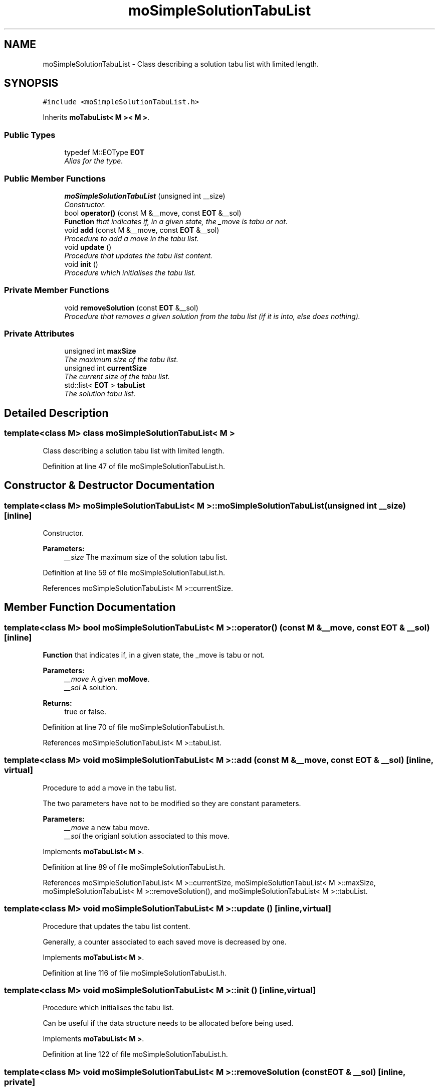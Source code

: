 .TH "moSimpleSolutionTabuList" 3 "11 Oct 2007" "Version 1.0" "ParadisEO-MO:MovingObjects" \" -*- nroff -*-
.ad l
.nh
.SH NAME
moSimpleSolutionTabuList \- Class describing a solution tabu list with limited length.  

.PP
.SH SYNOPSIS
.br
.PP
\fC#include <moSimpleSolutionTabuList.h>\fP
.PP
Inherits \fBmoTabuList< M >< M >\fP.
.PP
.SS "Public Types"

.in +1c
.ti -1c
.RI "typedef M::EOType \fBEOT\fP"
.br
.RI "\fIAlias for the type. \fP"
.in -1c
.SS "Public Member Functions"

.in +1c
.ti -1c
.RI "\fBmoSimpleSolutionTabuList\fP (unsigned int __size)"
.br
.RI "\fIConstructor. \fP"
.ti -1c
.RI "bool \fBoperator()\fP (const M &__move, const \fBEOT\fP &__sol)"
.br
.RI "\fI\fBFunction\fP that indicates if, in a given state, the _move is tabu or not. \fP"
.ti -1c
.RI "void \fBadd\fP (const M &__move, const \fBEOT\fP &__sol)"
.br
.RI "\fIProcedure to add a move in the tabu list. \fP"
.ti -1c
.RI "void \fBupdate\fP ()"
.br
.RI "\fIProcedure that updates the tabu list content. \fP"
.ti -1c
.RI "void \fBinit\fP ()"
.br
.RI "\fIProcedure which initialises the tabu list. \fP"
.in -1c
.SS "Private Member Functions"

.in +1c
.ti -1c
.RI "void \fBremoveSolution\fP (const \fBEOT\fP &__sol)"
.br
.RI "\fIProcedure that removes a given solution from the tabu list (if it is into, else does nothing). \fP"
.in -1c
.SS "Private Attributes"

.in +1c
.ti -1c
.RI "unsigned int \fBmaxSize\fP"
.br
.RI "\fIThe maximum size of the tabu list. \fP"
.ti -1c
.RI "unsigned int \fBcurrentSize\fP"
.br
.RI "\fIThe current size of the tabu list. \fP"
.ti -1c
.RI "std::list< \fBEOT\fP > \fBtabuList\fP"
.br
.RI "\fIThe solution tabu list. \fP"
.in -1c
.SH "Detailed Description"
.PP 

.SS "template<class M> class moSimpleSolutionTabuList< M >"
Class describing a solution tabu list with limited length. 
.PP
Definition at line 47 of file moSimpleSolutionTabuList.h.
.SH "Constructor & Destructor Documentation"
.PP 
.SS "template<class M> \fBmoSimpleSolutionTabuList\fP< M >::\fBmoSimpleSolutionTabuList\fP (unsigned int __size)\fC [inline]\fP"
.PP
Constructor. 
.PP
\fBParameters:\fP
.RS 4
\fI__size\fP The maximum size of the solution tabu list. 
.RE
.PP

.PP
Definition at line 59 of file moSimpleSolutionTabuList.h.
.PP
References moSimpleSolutionTabuList< M >::currentSize.
.SH "Member Function Documentation"
.PP 
.SS "template<class M> bool \fBmoSimpleSolutionTabuList\fP< M >::operator() (const M & __move, const \fBEOT\fP & __sol)\fC [inline]\fP"
.PP
\fBFunction\fP that indicates if, in a given state, the _move is tabu or not. 
.PP
\fBParameters:\fP
.RS 4
\fI__move\fP A given \fBmoMove\fP. 
.br
\fI__sol\fP A solution. 
.RE
.PP
\fBReturns:\fP
.RS 4
true or false. 
.RE
.PP

.PP
Definition at line 70 of file moSimpleSolutionTabuList.h.
.PP
References moSimpleSolutionTabuList< M >::tabuList.
.SS "template<class M> void \fBmoSimpleSolutionTabuList\fP< M >::add (const M & __move, const \fBEOT\fP & __sol)\fC [inline, virtual]\fP"
.PP
Procedure to add a move in the tabu list. 
.PP
The two parameters have not to be modified so they are constant parameters.
.PP
\fBParameters:\fP
.RS 4
\fI__move\fP a new tabu move. 
.br
\fI__sol\fP the origianl solution associated to this move. 
.RE
.PP

.PP
Implements \fBmoTabuList< M >\fP.
.PP
Definition at line 89 of file moSimpleSolutionTabuList.h.
.PP
References moSimpleSolutionTabuList< M >::currentSize, moSimpleSolutionTabuList< M >::maxSize, moSimpleSolutionTabuList< M >::removeSolution(), and moSimpleSolutionTabuList< M >::tabuList.
.SS "template<class M> void \fBmoSimpleSolutionTabuList\fP< M >::update ()\fC [inline, virtual]\fP"
.PP
Procedure that updates the tabu list content. 
.PP
Generally, a counter associated to each saved move is decreased by one. 
.PP
Implements \fBmoTabuList< M >\fP.
.PP
Definition at line 116 of file moSimpleSolutionTabuList.h.
.SS "template<class M> void \fBmoSimpleSolutionTabuList\fP< M >::init ()\fC [inline, virtual]\fP"
.PP
Procedure which initialises the tabu list. 
.PP
Can be useful if the data structure needs to be allocated before being used. 
.PP
Implements \fBmoTabuList< M >\fP.
.PP
Definition at line 122 of file moSimpleSolutionTabuList.h.
.SS "template<class M> void \fBmoSimpleSolutionTabuList\fP< M >::removeSolution (const \fBEOT\fP & __sol)\fC [inline, private]\fP"
.PP
Procedure that removes a given solution from the tabu list (if it is into, else does nothing). 
.PP
\fBParameters:\fP
.RS 4
\fI__sol\fP A given solution. 
.RE
.PP

.PP
Definition at line 134 of file moSimpleSolutionTabuList.h.
.PP
References moSimpleSolutionTabuList< M >::tabuList.
.PP
Referenced by moSimpleSolutionTabuList< M >::add().

.SH "Author"
.PP 
Generated automatically by Doxygen for ParadisEO-MO:MovingObjects from the source code.
